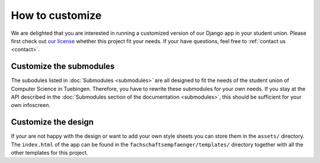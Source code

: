 How to customize
================

We are delighted that you are interested in running a customized version of our
Django app in your student union. Please first check out `our license
<https://github.com/fsi-tue/fachschaftsempfaenger/blob/master/LICENSE.txt>`_
whether this project fit your needs. If your have questions, feel free to
:ref:`contact us <contact>`.

Customize the submodules
------------------------

The subodules listed in :doc:`Submodules <submodules>` are all designed to fit
the needs of the student union of Computer Science in Tuebingen. Therefore, you
have to rewrite these submodules for your own needs. If you stay at the API
described in the :doc:`Submodules section of the documentation <submodules>`,
this should be sufficient for your own infoscreen.

Customize the design
--------------------

If your are not happy with the design or want to add your own style sheets you
can store them in the ``assets/`` directory. The ``index.html`` of the app can be
found in the ``fachschaftsempfaenger/templates/`` directory together with all the
other templates for this project.
